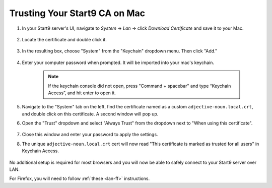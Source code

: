 .. _lan-mac:

==============================
Trusting Your Start9 CA on Mac
==============================

#. In your Start9 server's UI, navigate to *System* -> *Lan* -> click *Download Certificate* and save it to your Mac.

    .. figure:: /_static/images/ssl/macos/mac-lan-setup0.png
        :width: 60%
        :alt: LAN setup prompt

#. Locate the certificate and double click it.

    .. figure:: /_static/images/ssl/macos/mac-lan-setup1.png
        :width: 60%

#. In the resulting  box, choose "System" from the "Keychain" dropdown menu.  Then click "Add."

    .. figure:: /_static/images/ssl/macos/mac-lan-setup2.png
        :width: 60%
        :alt: System Keychain

#. Enter your computer password when prompted. It will be imported into your mac's keychain.

    .. figure:: /_static/images/ssl/macos/certificate_untrusted.png
        :width: 60%
        :alt: Keychain access import menu

    .. note:: If the keychain console did not open, press "Command + spacebar" and type “Keychain Access”, and hit enter to open it.

#. Navigate to the "System" tab on the left, find the certificate named as a custom ``adjective-noun.local.crt``, and double click on this certificate. A second window will pop up.

#. Open the "Trust" dropdown and select "Always Trust" from the dropdown next to "When using this certificate".

    .. figure:: /_static/images/ssl/macos/always_trust.png
        :width: 60%
        :alt: Keychain submenu

#. Close this window and enter your password to apply the settings.

#. The unique ``adjective-noun.local.crt`` cert will now read "This certificate is marked as trusted for all users" in Keychain Access.

    .. figure:: /_static/images/ssl/macos/certificate_trusted.png
        :width: 60%
        :alt: Keychain menu trusted certificate

No additional setup is required for most browsers and you will now be able to safely connect to your Start9 server over LAN.

For Firefox, you will need to follow :ref:`these <lan-ff>` instructions.
